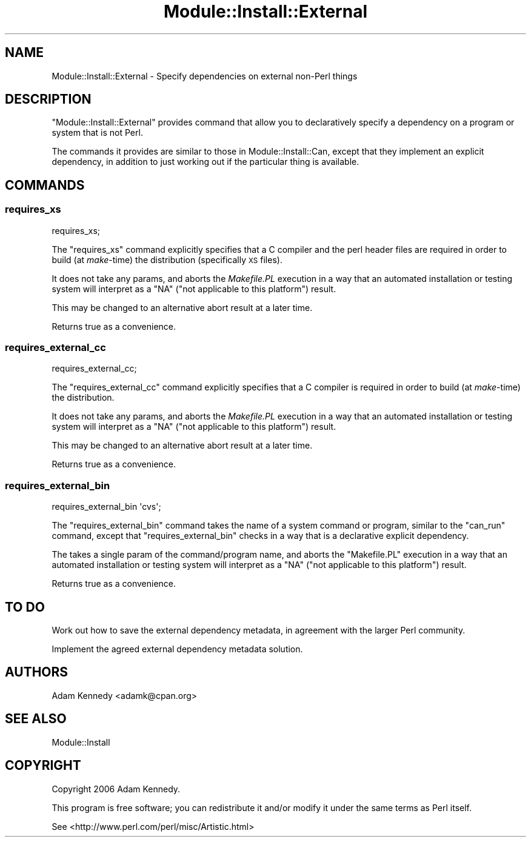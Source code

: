 .\" Automatically generated by Pod::Man 4.09 (Pod::Simple 3.35)
.\"
.\" Standard preamble:
.\" ========================================================================
.de Sp \" Vertical space (when we can't use .PP)
.if t .sp .5v
.if n .sp
..
.de Vb \" Begin verbatim text
.ft CW
.nf
.ne \\$1
..
.de Ve \" End verbatim text
.ft R
.fi
..
.\" Set up some character translations and predefined strings.  \*(-- will
.\" give an unbreakable dash, \*(PI will give pi, \*(L" will give a left
.\" double quote, and \*(R" will give a right double quote.  \*(C+ will
.\" give a nicer C++.  Capital omega is used to do unbreakable dashes and
.\" therefore won't be available.  \*(C` and \*(C' expand to `' in nroff,
.\" nothing in troff, for use with C<>.
.tr \(*W-
.ds C+ C\v'-.1v'\h'-1p'\s-2+\h'-1p'+\s0\v'.1v'\h'-1p'
.ie n \{\
.    ds -- \(*W-
.    ds PI pi
.    if (\n(.H=4u)&(1m=24u) .ds -- \(*W\h'-12u'\(*W\h'-12u'-\" diablo 10 pitch
.    if (\n(.H=4u)&(1m=20u) .ds -- \(*W\h'-12u'\(*W\h'-8u'-\"  diablo 12 pitch
.    ds L" ""
.    ds R" ""
.    ds C` ""
.    ds C' ""
'br\}
.el\{\
.    ds -- \|\(em\|
.    ds PI \(*p
.    ds L" ``
.    ds R" ''
.    ds C`
.    ds C'
'br\}
.\"
.\" Escape single quotes in literal strings from groff's Unicode transform.
.ie \n(.g .ds Aq \(aq
.el       .ds Aq '
.\"
.\" If the F register is >0, we'll generate index entries on stderr for
.\" titles (.TH), headers (.SH), subsections (.SS), items (.Ip), and index
.\" entries marked with X<> in POD.  Of course, you'll have to process the
.\" output yourself in some meaningful fashion.
.\"
.\" Avoid warning from groff about undefined register 'F'.
.de IX
..
.if !\nF .nr F 0
.if \nF>0 \{\
.    de IX
.    tm Index:\\$1\t\\n%\t"\\$2"
..
.    if !\nF==2 \{\
.        nr % 0
.        nr F 2
.    \}
.\}
.\" ========================================================================
.\"
.IX Title "Module::Install::External 3"
.TH Module::Install::External 3 "2017-04-04" "perl v5.26.0" "User Contributed Perl Documentation"
.\" For nroff, turn off justification.  Always turn off hyphenation; it makes
.\" way too many mistakes in technical documents.
.if n .ad l
.nh
.SH "NAME"
Module::Install::External \- Specify dependencies on external non\-Perl things
.SH "DESCRIPTION"
.IX Header "DESCRIPTION"
\&\f(CW\*(C`Module::Install::External\*(C'\fR provides command that allow you to
declaratively specify a dependency on a program or system that is not
Perl.
.PP
The commands it provides are similar to those in Module::Install::Can,
except that they implement an explicit dependency, in addition to just
working out if the particular thing is available.
.SH "COMMANDS"
.IX Header "COMMANDS"
.SS "requires_xs"
.IX Subsection "requires_xs"
.Vb 1
\&  requires_xs;
.Ve
.PP
The \f(CW\*(C`requires_xs\*(C'\fR command explicitly specifies that a C compiler and the
perl header files are required in order to build (at \fImake\fR\-time) the
distribution (specifically \s-1XS\s0 files).
.PP
It does not take any params, and aborts the \fIMakefile.PL\fR execution in a
way that an automated installation or testing system will interpret as a
\&\f(CW\*(C`NA\*(C'\fR (\*(L"not applicable to this platform\*(R") result.
.PP
This may be changed to an alternative abort result at a later time.
.PP
Returns true as a convenience.
.SS "requires_external_cc"
.IX Subsection "requires_external_cc"
.Vb 1
\&  requires_external_cc;
.Ve
.PP
The \f(CW\*(C`requires_external_cc\*(C'\fR command explicitly specifies that a C compiler
is required in order to build (at \fImake\fR\-time) the distribution.
.PP
It does not take any params, and aborts the \fIMakefile.PL\fR execution
in a way that an automated installation or testing system will interpret
as a \f(CW\*(C`NA\*(C'\fR (\*(L"not applicable to this platform\*(R") result.
.PP
This may be changed to an alternative abort result at a later time.
.PP
Returns true as a convenience.
.SS "requires_external_bin"
.IX Subsection "requires_external_bin"
.Vb 1
\&  requires_external_bin \*(Aqcvs\*(Aq;
.Ve
.PP
The \f(CW\*(C`requires_external_bin\*(C'\fR command takes the name of a system command
or program, similar to the \f(CW\*(C`can_run\*(C'\fR command, except that
\&\f(CW\*(C`requires_external_bin\*(C'\fR checks in a way that is a declarative explicit
dependency.
.PP
The takes a single param of the command/program name, and aborts the
\&\f(CW\*(C`Makefile.PL\*(C'\fR execution in a way that an automated installation or
testing system will interpret as a \f(CW\*(C`NA\*(C'\fR (\*(L"not applicable to this
platform\*(R") result.
.PP
Returns true as a convenience.
.SH "TO DO"
.IX Header "TO DO"
Work out how to save the external dependency metadata, in agreement with
the larger Perl community.
.PP
Implement the agreed external dependency metadata solution.
.SH "AUTHORS"
.IX Header "AUTHORS"
Adam Kennedy <adamk@cpan.org>
.SH "SEE ALSO"
.IX Header "SEE ALSO"
Module::Install
.SH "COPYRIGHT"
.IX Header "COPYRIGHT"
Copyright 2006 Adam Kennedy.
.PP
This program is free software; you can redistribute it and/or modify it
under the same terms as Perl itself.
.PP
See <http://www.perl.com/perl/misc/Artistic.html>
